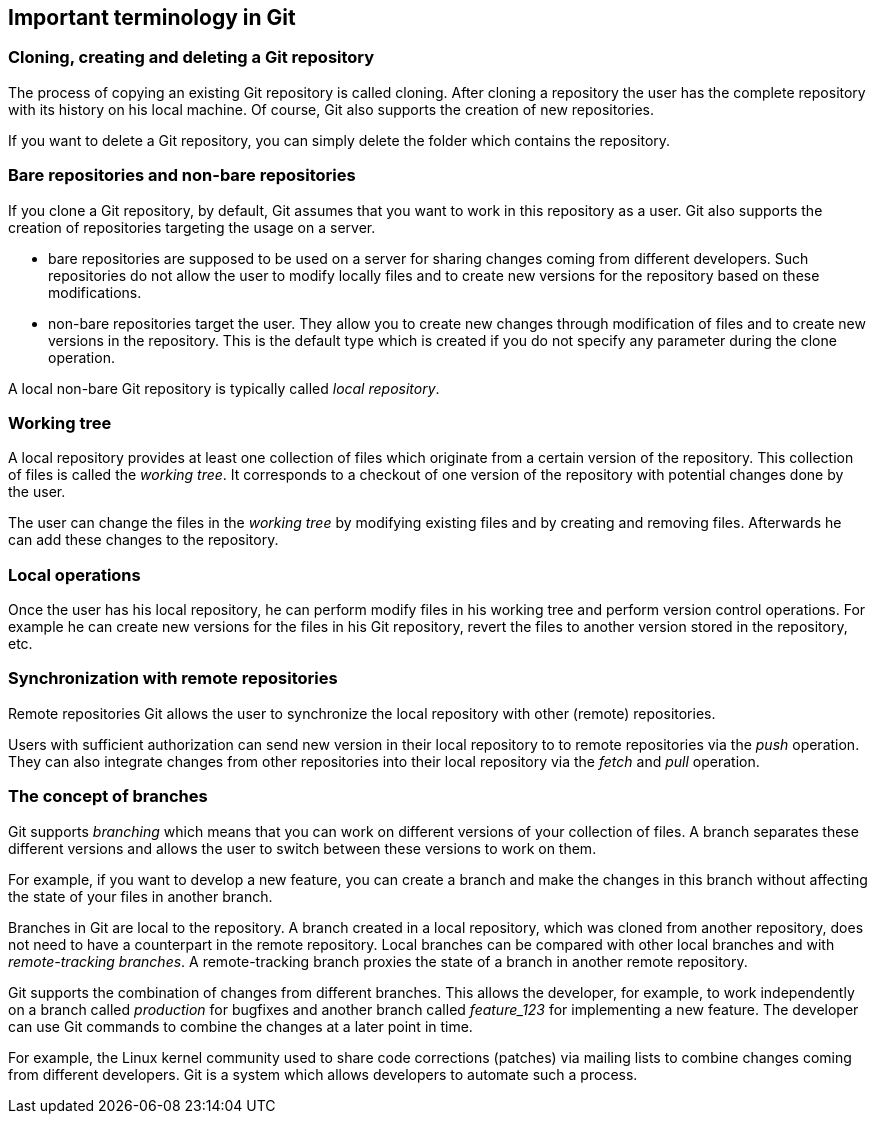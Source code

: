 [[git]]

== Important terminology in Git

[[gitdefintion_localrepositories]]

=== Cloning, creating and deleting a Git repository

The process of copying an existing Git repository is called cloning.
After cloning a repository the user has the complete repository with its
history on his local machine. Of course, Git also supports the creation
of new repositories.

If you want to delete a Git repository, you can simply delete the folder
which contains the repository.

[[gitdefintion_bare]]

=== Bare repositories and non-bare repositories

If you clone a Git repository, by default, Git assumes that you want to
work in this repository as a user. Git also supports the creation of
repositories targeting the usage on a server.

* bare repositories are supposed to be used on a server for sharing
changes coming from different developers. Such repositories do not allow
the user to modify locally files and to create new versions for the
repository based on these modifications.
* non-bare repositories target the user. They allow you to create new
changes through modification of files and to create new versions in the
repository. This is the default type which is created if you do not
specify any parameter during the clone operation.

A local non-bare Git repository is typically called _local repository_.

[[workingtree]]

=== Working tree

(((Working tree in Git)))

A local repository
provides at least one collection of files which originate from a certain
version of the repository. This collection of files is called the
_working tree_. It corresponds to a checkout of one version of the
repository with potential changes done by the user.

The user can change the files in the _working tree_ by modifying
existing files and by creating and removing files. Afterwards he can add
these changes to the repository.

[[gitdefinition_localoperations]]

=== Local operations

Once the user has his local repository, he can perform modify files in
his working tree and perform version control operations. For example he
can create new versions for the files in his Git repository, revert the
files to another version stored in the repository, etc.

[[gitdefintion_remoterepositories]]
=== Synchronization with remote repositories

((Remote repositories))
 Git allows the
user to synchronize the local repository with other (remote)
repositories.

Users with sufficient authorization can send new version in their local
repository to to remote repositories via the _push_ operation. They can
also integrate changes from other repositories into their local
repository via the _fetch_ and _pull_ operation.

[[gitdefintion_branching]]

=== The concept of branches

(((Branch)))
(((What is branching in Git?)))

Git supports _branching_ which means
that you can work on different versions of your collection of files. A
branch separates these different versions and allows the user to switch
between these versions to work on them.

For example, if you want to develop a new feature, you can create a
branch and make the changes in this branch without affecting the state
of your files in another branch.

Branches in Git are local to the repository. A branch created in a local
repository, which was cloned from another repository, does not need to
have a counterpart in the remote repository. Local branches can be
compared with other local branches and with _remote-tracking branches_.
A remote-tracking branch proxies the state of a branch in another remote
repository.

Git supports the combination of changes from different branches. This
allows the developer, for example, to work independently on a branch
called _production_ for bugfixes and another branch called _feature_123_
for implementing a new feature. The developer can use Git commands to
combine the changes at a later point in time.

For example, the Linux kernel community used to share code corrections
(patches) via mailing lists to combine changes coming from different
developers. Git is a system which allows developers to automate such a
process.